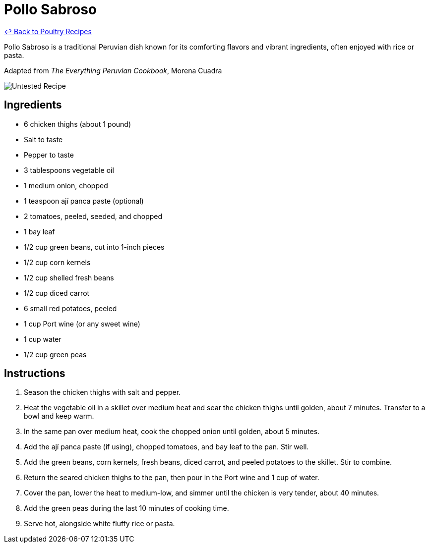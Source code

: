 = Pollo Sabroso

link:./README.md[&larrhk; Back to Poultry Recipes]

Pollo Sabroso is a traditional Peruvian dish known for its comforting flavors and vibrant ingredients, often enjoyed with rice or pasta.

Adapted from _The Everything Peruvian Cookbook_, Morena Cuadra

image::https://badgen.net/badge/untested/recipe/AA4A44[Untested Recipe]

== Ingredients
* 6 chicken thighs (about 1 pound)
* Salt to taste
* Pepper to taste
* 3 tablespoons vegetable oil
* 1 medium onion, chopped
* 1 teaspoon ají panca paste (optional)
* 2 tomatoes, peeled, seeded, and chopped
* 1 bay leaf
* 1/2 cup green beans, cut into 1-inch pieces
* 1/2 cup corn kernels
* 1/2 cup shelled fresh beans
* 1/2 cup diced carrot
* 6 small red potatoes, peeled
* 1 cup Port wine (or any sweet wine)
* 1 cup water
* 1/2 cup green peas

== Instructions
1. Season the chicken thighs with salt and pepper.
2. Heat the vegetable oil in a skillet over medium heat and sear the chicken thighs until golden, about 7 minutes. Transfer to a bowl and keep warm.
3. In the same pan over medium heat, cook the chopped onion until golden, about 5 minutes.
4. Add the ají panca paste (if using), chopped tomatoes, and bay leaf to the pan. Stir well.
5. Add the green beans, corn kernels, fresh beans, diced carrot, and peeled potatoes to the skillet. Stir to combine.
6. Return the seared chicken thighs to the pan, then pour in the Port wine and 1 cup of water.
7. Cover the pan, lower the heat to medium-low, and simmer until the chicken is very tender, about 40 minutes.
8. Add the green peas during the last 10 minutes of cooking time.
9. Serve hot, alongside white fluffy rice or pasta.
